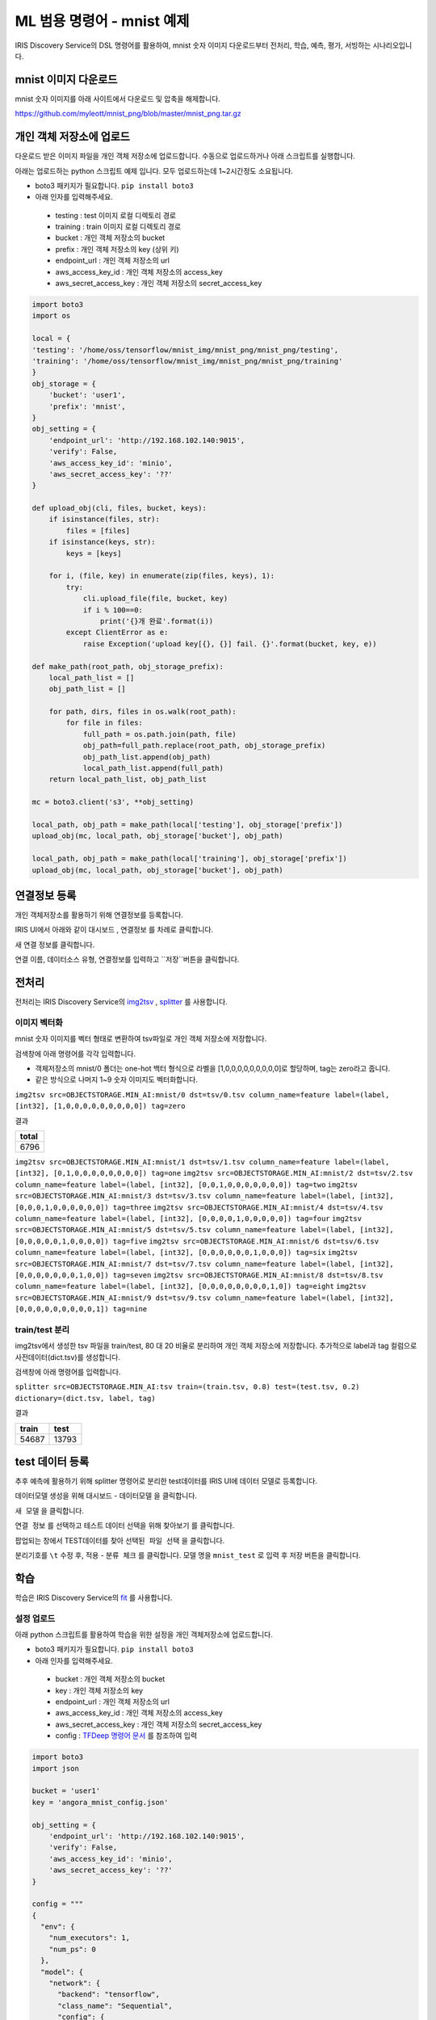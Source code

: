 ML 범용 명령어 - mnist 예제
====================================================================================================

IRIS Discovery Service의 DSL 명령어를 활용하여, mnist 숫자 이미지 다운로드부터 전처리, 학습, 예측, 평가, 서빙하는 시나리오입니다.

mnist 이미지 다운로드
----------------------------------------------------------------------------------------------------

mnist 숫자 이미지를 아래 사이트에서 다운로드 및 압축을 해제합니다.

https://github.com/myleott/mnist_png/blob/master/mnist_png.tar.gz


개인 객체 저장소에 업로드
----------------------------------------------------------------------------------------------------

다운로드 받은 이미지 파일을 개인 객체 저장소에 업로드합니다. 수동으로 업로드하거나 아래 스크립트를 실행합니다.

아래는 업로드하는 python 스크립트 예제 입니다. 모두 업로드하는데 1~2시간정도 소요됩니다.

- boto3 패키지가 필요합니다. ``pip install boto3``
- 아래 인자를 입력해주세요.

 - testing :  test 이미지 로컬 디렉토리 경로
 - training : train 이미지 로컬 디렉토리 경로
 - bucket : 개인 객체 저장소의 bucket
 - prefix : 개인 객체 저장소의 key (상위 키)
 - endpoint_url : 개인 객체 저장소의 url
 - aws_access_key_id : 개인 객체 저장소의 access_key
 - aws_secret_access_key : 개인 객체 저장소의 secret_access_key

.. code-block:: none

   import boto3
   import os

   local = {
   'testing': '/home/oss/tensorflow/mnist_img/mnist_png/mnist_png/testing',
   'training': '/home/oss/tensorflow/mnist_img/mnist_png/mnist_png/training'
   }
   obj_storage = {
       'bucket': 'user1',
       'prefix': 'mnist',
   }
   obj_setting = {
       'endpoint_url': 'http://192.168.102.140:9015',
       'verify': False,
       'aws_access_key_id': 'minio',
       'aws_secret_access_key': '??'
   }
   
   def upload_obj(cli, files, bucket, keys):
       if isinstance(files, str):
           files = [files]
       if isinstance(keys, str):
           keys = [keys]
   
       for i, (file, key) in enumerate(zip(files, keys), 1):
           try:
               cli.upload_file(file, bucket, key)
               if i % 100==0:
                   print('{}개 완료'.format(i))
           except ClientError as e:
               raise Exception('upload key[{}, {}] fail. {}'.format(bucket, key, e))
   
   def make_path(root_path, obj_storage_prefix):       
       local_path_list = []
       obj_path_list = []
       
       for path, dirs, files in os.walk(root_path):
           for file in files:
               full_path = os.path.join(path, file)
               obj_path=full_path.replace(root_path, obj_storage_prefix)
               obj_path_list.append(obj_path)
               local_path_list.append(full_path)    
       return local_path_list, obj_path_list

   mc = boto3.client('s3', **obj_setting)
   
   local_path, obj_path = make_path(local['testing'], obj_storage['prefix'])
   upload_obj(mc, local_path, obj_storage['bucket'], obj_path)
   
   local_path, obj_path = make_path(local['training'], obj_storage['prefix'])
   upload_obj(mc, local_path, obj_storage['bucket'], obj_path)


연결정보 등록
----------------------------------------------------------------------------------------------------
개인 객체저장소를 활용하기 위해 연결정보를 등록합니다.

IRIS UI에서 아래와 같이 ``대시보드`` , ``연결정보`` 를 차례로 클릭합니다.

.. image:: ../images/ml/general1.png
    :alt: 연결정보 클릭

새 연결 정보를 클릭합니다.

.. image:: ../images/ml/general2.png
    :alt: 새 연결정보 클릭

연결 이름, 데이터소스 유형, 연결정보를 입력하고 ``저장``버튼을 클릭합니다.

.. image:: ../images/ml/general3.png
    :alt: 연결정보 저장

전처리
----------------------------------------------------------------------------------------------------

전처리는 IRIS Discovery Service의 `img2tsv <http://docs.iris.tools/manual/IRIS-Manual/IRIS-Discovery-Middleware/command/commands/img2tsv.html>`_ , `splitter <http://docs.iris.tools/manual/IRIS-Manual/IRIS-Discovery-Middleware/command/commands/splitter.html>`_ 를 사용합니다.


이미지 벡터화
''''''''''''''''''''''''''''''''''''''''''''''''''''''''''''''''''''''''''''''''''''''''''''''''''''

mnist 숫자 이미지를 벡터 형태로 변환하여 tsv파일로 개인 객체 저장소에 저장합니다.

검색창에 아래 명령어를 각각 입력합니다.

- 객체저장소의 mnist/0 폴더는 one-hot 백터 형식으로 라벨을 [1,0,0,0,0,0,0,0,0,0]로 할당하며, tag는 zero라고 줍니다.
- 같은 방식으로 나머지 1~9 숫자 이미지도 벡터화합니다.

``img2tsv src=OBJECTSTORAGE.MIN_AI:mnist/0 dst=tsv/0.tsv column_name=feature label=(label, [int32], [1,0,0,0,0,0,0,0,0,0]) tag=zero``

결과

.. list-table::
   :header-rows: 1

   * - total
   * - 6796

``img2tsv src=OBJECTSTORAGE.MIN_AI:mnist/1 dst=tsv/1.tsv column_name=feature label=(label, [int32], [0,1,0,0,0,0,0,0,0,0]) tag=one``
``img2tsv src=OBJECTSTORAGE.MIN_AI:mnist/2 dst=tsv/2.tsv column_name=feature label=(label, [int32], [0,0,1,0,0,0,0,0,0,0]) tag=two``
``img2tsv src=OBJECTSTORAGE.MIN_AI:mnist/3 dst=tsv/3.tsv column_name=feature label=(label, [int32], [0,0,0,1,0,0,0,0,0,0]) tag=three``
``img2tsv src=OBJECTSTORAGE.MIN_AI:mnist/4 dst=tsv/4.tsv column_name=feature label=(label, [int32], [0,0,0,0,1,0,0,0,0,0]) tag=four``
``img2tsv src=OBJECTSTORAGE.MIN_AI:mnist/5 dst=tsv/5.tsv column_name=feature label=(label, [int32], [0,0,0,0,0,1,0,0,0,0]) tag=five``
``img2tsv src=OBJECTSTORAGE.MIN_AI:mnist/6 dst=tsv/6.tsv column_name=feature label=(label, [int32], [0,0,0,0,0,0,1,0,0,0]) tag=six``
``img2tsv src=OBJECTSTORAGE.MIN_AI:mnist/7 dst=tsv/7.tsv column_name=feature label=(label, [int32], [0,0,0,0,0,0,0,1,0,0]) tag=seven``
``img2tsv src=OBJECTSTORAGE.MIN_AI:mnist/8 dst=tsv/8.tsv column_name=feature label=(label, [int32], [0,0,0,0,0,0,0,0,1,0]) tag=eight``
``img2tsv src=OBJECTSTORAGE.MIN_AI:mnist/9 dst=tsv/9.tsv column_name=feature label=(label, [int32], [0,0,0,0,0,0,0,0,0,1]) tag=nine``

train/test 분리
''''''''''''''''''''''''''''''''''''''''''''''''''''''''''''''''''''''''''''''''''''''''''''''''''''
img2tsv에서 생성한 tsv 파일을 train/test, 80 대 20 비율로 분리하여 개인 객체 저장소에 저장합니다. 추가적으로 label과 tag 컬럼으로 사전데이터(dict.tsv)를 생성합니다.

검색창에 아래 명령어를 입력합니다.

``splitter src=OBJECTSTORAGE.MIN_AI:tsv train=(train.tsv, 0.8) test=(test.tsv, 0.2) dictionary=(dict.tsv, label, tag)``

결과

.. list-table::
   :header-rows: 1

   * - train
     - test
   * - 54687
     - 13793

test 데이터 등록
----------------------------------------------------------------------------------------------------

추후 예측에 활용하기 위해 splitter 명령어로 분리한 test데이터를 IRIS UI에 데이터 모델로 등록합니다.

데이터모델 생성을 위해 ``대시보드`` - ``데이터모델`` 을 클릭합니다.

.. image:: ../images/ml/general4.png
    :alt: 데이터모델 클릭

``새 모델`` 을 클릭합니다.

.. image:: ../images/ml/general5.png
    :alt: 새 모델 클릭

``연결 정보`` 를 선택하고 테스트 데이터 선택을 위해 ``찾아보기`` 를 클릭합니다.

.. image:: ../images/ml/general6.png
    :alt: 찾아보기 클릭

팝업되는 창에서 TEST데이터를 찾아 ``선택된 파일 선택`` 을 클릭합니다.

.. image:: ../images/ml/general7.png
    :alt: 선택된 파일 선택 클릭

분리기호를 ``\t`` 수정 후, ``적용`` - ``분류 체크`` 를 클릭합니다. 모델 명을 ``mnist_test`` 로 입력 후 ``저장`` 버튼을 클릭합니다.

.. image:: ../images/ml/general8.png
    :alt: 모델 생성


학습
----------------------------------------------------------------------------------------------------

학습은 IRIS Discovery Service의 `fit <http://docs.iris.tools/manual/IRIS-Manual/IRIS-Discovery-Middleware/command/commands/fit.html>`_ 를 사용합니다.

설정 업로드
''''''''''''''''''''''''''''''''''''''''''''''''''''''''''''''''''''''''''''''''''''''''''''''''''''

아래 python 스크립트를 활용하여 학습을 위한 설정을 개인 객체저장소에 업로드합니다.

- boto3 패키지가 필요합니다. ``pip install boto3``
- 아래 인자를 입력해주세요.

 - bucket : 개인 객체 저장소의 bucket
 - key : 개인 객체 저장소의 key
 - endpoint_url : 개인 객체 저장소의 url
 - aws_access_key_id : 개인 객체 저장소의 access_key
 - aws_secret_access_key : 개인 객체 저장소의 secret_access_key
 - config : `TFDeep 명령어 문서 <http://docs.iris.tools/manual/IRIS-Manual/IRIS-Discovery-Middleware/command/commands/ml_algorithms/TFDeep.html>`_ 를 참조하여 입력

.. code-block:: none
   
   import boto3
   import json

   bucket = 'user1'
   key = 'angora_mnist_config.json'

   obj_setting = {
       'endpoint_url': 'http://192.168.102.140:9015',
       'verify': False,
       'aws_access_key_id': 'minio',
       'aws_secret_access_key': '??'
   }

   config = """
   {
     "env": {
       "num_executors": 1,
       "num_ps": 0
     },
     "model": {
       "network": {
         "backend": "tensorflow",
         "class_name": "Sequential",
         "config": {
           "layers": [
             {
               "class_name": "Conv2D",
               "config": {
                 "activation": "relu",
                 "batch_input_shape": [
                   null,
                   28,
                   28,
                   1
                 ],
                 "filters": 32,
                 "kernel_size": [
                   3,
                   3
                 ]
               }
             },
             {
               "class_name": "MaxPooling2D",
               "config": {
                 "data_format": "channels_last",
                 "dtype": "float32",
                 "name": "max_pooling2d",
                 "padding": "valid",
                 "pool_size": [
                   2,
                   2
                 ],
                 "strides": [
                   2,
                   2
                 ],
                 "trainable": true
               }
             },
             {
               "class_name": "Flatten",
               "config": {
                 "data_format": "channels_last",
                 "dtype": "float32",
                 "name": "flatten",
                 "trainable": true
               }
             },
             {
               "class_name": "Dense",
             "config": {
                 "activation": "relu",
                 "activity_regularizer": null,
                 "bias_constraint": null,
                 "bias_initializer": {
                   "class_name": "Zeros",
                   "config": {
                     "dtype": "float32"
                   }
                 },
                 "bias_regularizer": null,
                 "dtype": "float32",
                 "kernel_constraint": null,
                 "kernel_initializer": {
                   "class_name": "GlorotUniform",
                   "config": {
                     "dtype": "float32",
                     "seed": null
                   }
                 },
                 "kernel_regularizer": null,
                 "name": "dense",
                 "trainable": true,
                 "units": 64,
                 "use_bias": true
               }
             },
             {
               "class_name": "Dense",
               "config": {
                 "activation": "softmax",
                 "activity_regularizer": null,
                 "bias_constraint": null,
                 "bias_initializer": {
                   "class_name": "Zeros",
                   "config": {
                     "dtype": "float32"
                   }
                 },
                 "bias_regularizer": null,
                 "dtype": "float32",
                 "kernel_constraint": null,
                 "kernel_initializer": {
                   "class_name": "GlorotUniform",
                   "config": {
                     "dtype": "float32",
                     "seed": null
                   }
                 },
                 "kernel_regularizer": null,
                 "name": "dense_1",
                 "trainable": true,
                 "units": 10,
                 "use_bias": true
               }
             }
           ],
           "name": "sequential"
         },
         "keras_version": "2.2.4-tf"
       },
       "loss": "categorical_crossentropy",
       "metrics": "accuracy",
       "optimizer": {
         "SGD": {
           "learning_rate": 0.001
         }
       },
       "format": "h5"
     },
     "dataset": {
       "train": {
         "type": "minio",
         "endpoint": "192.168.102.140:9015",
         "access_key": "minio",
         "secret_key": "minio123",
         "bucket": "user1",
         "path": "train.tsv",
         "format": "tsv",
         "header": true
       },
       "dictionary": {
         "type": "minio",
         "endpoint": "192.168.102.140:9015",
         "access_key": "minio",
         "secret_key": "minio123",
         "bucket": "user1",
         "path": "dict.tsv",
         "format": "tsv",
         "header": true
       }
     },
     "tensor": {
       "feature": {
         "shape": "(28, 28, 1)",
         "type": "float32"
       },
       "label": {
         "shape": "(10, )",
         "type": "float32"
       },
       "interpret": {
         "shape": "()",
         "type": "int32"
       }
     },
     "fit": {
       "input": {
         "dataset": "train",
         "feature": "feature",
         "label": "label"
       },
       "checkpoint": {
         "save_weights_only": true
       }
     },
     "interpret": {
       "dataset": "dictionary",
       "key": "label",
       "value": "tag"
     }
   }
   
   """
   
   conn = boto3.resource('s3', **obj_setting)
   obj = conn.Object(bucket, key)
   obj.put(Body=config)


학습
''''''''''''''''''''''''''''''''''''''''''''''''''''''''''''''''''''''''''''''''''''''''''''''''''''

config에 앞서 업로드한 설정파일을 넣어 모델명을 tf_minist로하여 학습합니다.

검색창에 아래 명령어를 입력합니다.

``fit deep batch_size=128 epochs=2 config=OBJECTSTORAGE.MIN_AI:angora_mnist_config.json into tf_mnist``

결과

.. list-table::
   :header-rows: 1

   * - losses
     - metrics
   * - {'loss': 2.2735725229548427}
     - {'accuracy': 0.20473583}
   * - {'loss': 2.150804412119167}
     - {'accuracy': 0.41432425}


accuracy가 41% 입니다. 높이기 위해 epochs을 3번 더 주어 이어서 학습합니다.

검색창에 아래 명령어를 입력합니다.

``fit deep batch_size=128 epochs=3 retrain=True config=OBJECTSTORAGE.MIN_AI:angora_mnist_config.json into tf_mnist``

결과

.. list-table::
   :header-rows: 1

   * - losses
     - metrics
   * - {'loss': 1.9149726856615126}
     - {'accuracy': 0.5695675}
   * - {'loss': 1.5214702637539697}
     - {'accuracy': 0.67936534}
   * - {'loss': 1.1004468156504876}	
     - {'accuracy': 0.76993394}

평가
----------------------------------------------------------------------------------------------------

평가는 IRIS Discovery Service의 `eval <http://docs.iris.tools/manual/IRIS-Manual/IRIS-Discovery-Middleware/command/commands/eval.html>`_ 를 사용합니다.

학습된 모델을 평가하기 위해 검색창에 아래 명령어를 입력합니다.
평가 데이터는 앞서 생성한 ``mnist_test`` 를 사용합니다.

``model name = 'mnist_test' model_owner = root | eval deep tf_mnist feature=feature label=label rate=0.8 repeat=3``

결과

.. list-table::
   :header-rows: 1

   * - no
     - losses
     - metrics
   * - 1
     - {'loss': 0.8852438026895889}
     - {'acc': 0.8077567}
   * - 2
     - {'loss': 0.8139687060163571}
     - {'acc': 0.84133184}
   * - 3
     - {'loss': 0.818142257630825}	
     - {'acc': 0.8341704}

예측
----------------------------------------------------------------------------------------------------

예측은 IRIS Discovery Service의 `predict <http://docs.iris.tools/manual/IRIS-Manual/IRIS-Discovery-Middleware/command/commands/predict.html>`_ 를 사용합니다.

학습된 모델로 예측을 위해 검색창에 아래 명령어를 입력합니다.
예측 데이터는 앞서 생성한 ``mnist_test`` 를 사용합니다.

``model name = 'mnist_test' model_owner = root | predict tf_mnist feature``

결과

.. list-table::
   :header-rows: 1

   * - label
     - tag
     - feature
     - prediction
     - interpreted
   * - 1,0,0,0,0,0,0,0,0,0
     - zero
     - 0.0,0.0,0.0,0.0,0.0,0.0,0.0,0.0,0.0,0.0,0.0,0....
     - 1,0,0,0,0,0,0,0,0,0	
     - zero
   * - ...
     - ...
     - ...
     - ...
     - ...


배포
----------------------------------------------------------------------------------------------------

배포는 IRIS Discovery Service의 `mlmodel deploy  <http://docs.iris.tools/manual/IRIS-Manual/IRIS-Discovery-Middleware/command/commands/mlmodel.html#mlmodel-deploy>`_ 를 사용합니다.

학습 모델을 버저닝하여 서빙합니다.

검색창에 아래 명령어를 입력합니다.

``mlmodel deploy tf_mnist label='test'``

결과

.. list-table::
   :header-rows: 1

   * - result
     - latest_version
     - serving_name
   * - on
     - 1
     - root_tf_mnist


예측 (서빙)
----------------------------------------------------------------------------------------------------

예측 (서빙)은 IRIS Discovery Service의 `serving predict <http://docs.iris.tools/manual/IRIS-Manual/IRIS-Discovery-Middleware/command/commands/serving.html#serving-predict>`_ 를 사용합니다.

앞서 배포한 모델을 테스트데이터로 예측합니다.
예측 데이터는 앞서 생성한 ``mnist_test`` 를 사용합니다.

검색창에 아래 명령어를 입력합니다.

``model name = 'mnist_test' | top 30 feature | serving predict tf_mnist col=feature shape=[(28,28,1)] layer_name=Conv1_input tag=(zero, one, two, three, four, five, six, seven, egiht, nine, ten)``

결과

.. list-table::
   :header-rows: 1

   * - label
     - tag
     - feature
     - predictions
     - probability
     - interpreted
   * - 0,0,0,0,0,1,0,0,0,0
     - five
     - 0.0,0.0,0.0,0.0,0.0,0.0,0.0,0.0,0.0,0.0,0.0,0...
     - [0.62, 0.01, 0.04...]
     - 0.62
     - five
   * - 1,0,0,0,0,0,0,0,0,0
     - zero
     - 0.0,0.0,0.0,0.0,0.0,0.0,0.0,0.0,0.0,0.0,0.0,0...
     - [0.14, 0.03, 0.03...]
     - 0.38
     - zero
   * - ...
     - ...
     - ...
     - ...
     - ...
     - ...


조회
----------------------------------------------------------------------------------------------------

조회는 IRIS Discovery Service의 `mlmodel <http://docs.iris.tools/manual/IRIS-Manual/IRIS-Discovery-Middleware/command/commands/mlmodel.html>`_ ,
`serving status <http://docs.iris.tools/manual/IRIS-Manual/IRIS-Discovery-Middleware/command/commands/serving.html#serving-status>`_ 
를 사용합니다.

ml 모델 목록을 보기 위해 아래 명령어를 입력합니다. 배포한 모델은 ``serving`` 속성이 ``on`` 으로 됩니다.

``mlmodel list``

결과

.. list-table::
   :header-rows: 1

   * - id
     - user
     - name
     - type
     - category
     - algorithm
     - serving
     - create
     - modified
   * - 1
     - root
     - tf_mnist
     - tf
     - classification
     - deep
     - on
     - 2019/11/19 00:11:22
     - 2019/11/19 00:11:33
   * - ...
     - ...
     - ...
     - ...
     - ...
     - ...
     - ...
     - ...
     - ...

``tf_mnist`` 모델을 상세 조회하기 위해 아래 명령어를 입력합니다.

``mlmodel summary tf_mnist``

결과

.. list-table::
   :header-rows: 1

   * - name
     - value
   * - id
     - 1
   * - user
     - root
   * - name
     - tf_mnist
   * - filename
     - saved_model.pb
   * - format
     - saved_model
   * - type
     - tf
   * - category
     - deep
   * - algorithm
     - deep
   * - feature
     - feature
   * - label
     - label
   * - parameter
     - {'batch_size': 128, 'epochs': 5, 'continuous': 'True', 'config': 'objectstorage.MINIO_AI_SOURCE:USERS/pjh0347/mnist/angora_mnist_config.json'}
   * - evaluation
     - []
   * - cross_validation
     - {}
   * - grid_info
     - {}
   * - train_cnt
     - 55260
   * - elapsed
     - 569.0207872390747
   * - dictionary
     - dict.tsv
   * - cdate
     - 20200323171102
   * - mdate
     - 20200324100417
   * - serving
     - off
   * - serving_name
     - root_tf_mnist
   * - state
     - DONE

``tf_mnist`` 모델의 서빙 상태를 조회하기 위해 아래 명령어를 입력합니다.

``serving status tf_mnist``

.. list-table::
   :header-rows: 1

   * - version
     - state
     - label
   * - 1
     - AVAILABLE
     - test

